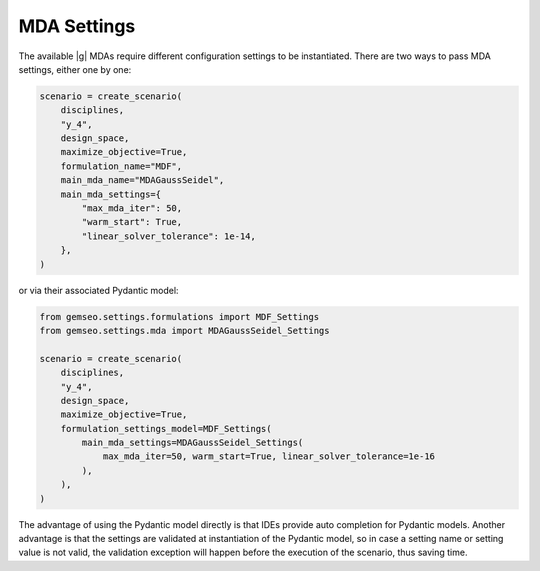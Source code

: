 ..
   Copyright 2021 IRT Saint Exupéry, https://www.irt-saintexupery.com

   This work is licensed under the Creative Commons Attribution-ShareAlike 4.0
   International License. To view a copy of this license, visit
   http://creativecommons.org/licenses/by-sa/4.0/ or send a letter to Creative
   Commons, PO Box 1866, Mountain View, CA 94042, USA.

..
   Contributors:
          :author:  Gilberto Ruiz Jimenez

.. _mda_settings:

MDA Settings
============

The available |g| MDAs require different configuration settings to be instantiated. There are two ways to pass
MDA settings, either one by one:

.. code-block:: python

    scenario = create_scenario(
        disciplines,
        "y_4",
        design_space,
        maximize_objective=True,
        formulation_name="MDF",
        main_mda_name="MDAGaussSeidel",
        main_mda_settings={
            "max_mda_iter": 50,
            "warm_start": True,
            "linear_solver_tolerance": 1e-14,
        },
    )

or via their associated Pydantic model:

.. code-block:: python

    from gemseo.settings.formulations import MDF_Settings
    from gemseo.settings.mda import MDAGaussSeidel_Settings

    scenario = create_scenario(
        disciplines,
        "y_4",
        design_space,
        maximize_objective=True,
        formulation_settings_model=MDF_Settings(
            main_mda_settings=MDAGaussSeidel_Settings(
                max_mda_iter=50, warm_start=True, linear_solver_tolerance=1e-16
            ),
        ),
    )

The advantage of using the Pydantic model directly is that IDEs provide auto completion for Pydantic models. Another
advantage is that the settings are validated at instantiation of the Pydantic model, so in case a setting name or
setting value is not valid, the validation exception will happen before the execution of the scenario, thus saving time.
